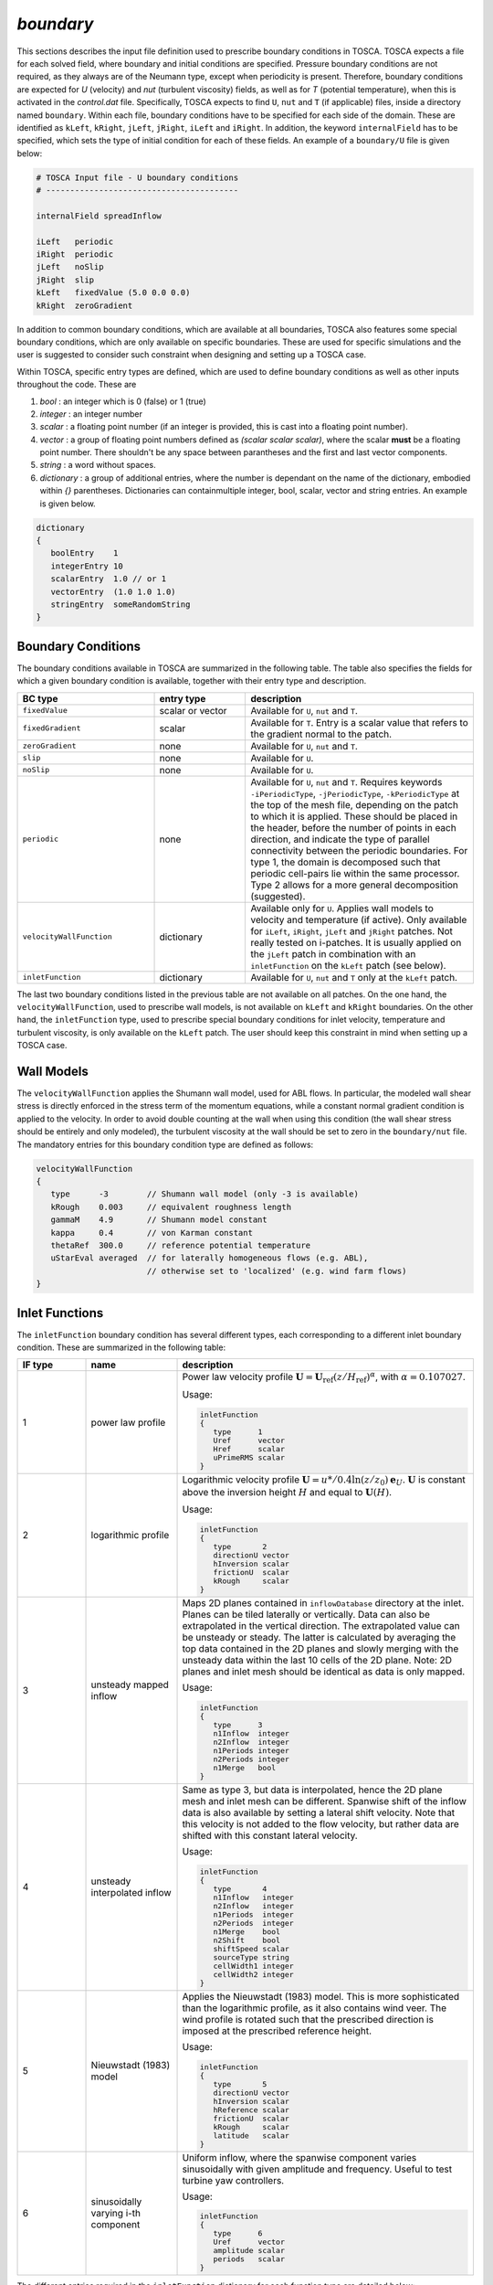 .. _boundary-subsection:

`boundary`
~~~~~~~~~~       
    
This sections describes the input file definition used to prescribe boundary conditions in TOSCA. TOSCA expects a file for each solved field,
where boundary and initial conditions are specified. Pressure boundary conditions are not required, as they always are of the Neumann type, except when 
periodicity is present. Therefore, boundary conditions are expected for *U* (velocity) and *nut* (turbulent viscosity) fields, as well as for *T* (potential temperature), 
when this is activated in the *control.dat* file.
Specifically, TOSCA expects to find ``U``, ``nut`` and ``T`` (if applicable) files, inside a directory named ``boundary``. Within each file, boundary conditions 
have to be specified for each side of the domain. These are identified as ``kLeft``, ``kRight``, ``jLeft``, ``jRight``, ``iLeft`` and ``iRight``. In addition, 
the keyword ``internalField`` has to be specified, which sets the type of initial condition for each of these fields. An example of a ``boundary/U`` file is given below:

.. code-block:: C

   # TOSCA Input file - U boundary conditions 
   # ----------------------------------------

   internalField spreadInflow

   iLeft   periodic
   iRight  periodic
   jLeft   noSlip      
   jRight  slip
   kLeft   fixedValue (5.0 0.0 0.0)
   kRight  zeroGradient   

In addition to common boundary conditions, which are available at all boundaries, TOSCA also features some special boundary conditions, which are only 
available on specific boundaries. These are used for specific simulations and the user is suggested to consider such 
constraint when designing and setting up a TOSCA case. 

Within TOSCA, specific entry types are defined, which are used to define boundary conditions as well as other inputs throughout the code. These are 

1. *bool*       : an integer which is 0 (false) or 1 (true)
2. *integer*    : an integer number
3. *scalar*     : a floating point number (if an integer is provided, this is cast into a floating point number).
4. *vector*     : a group of floating point numbers defined as *(scalar scalar scalar)*, where the scalar **must** be a floating point number. There shouldn't be any space between parantheses and the first and last vector components. 
5. *string*     : a word without spaces. 
6. *dictionary* : a group of additional entries, where the number is dependant on the name of the dictionary, embodied within `{}` parentheses. Dictionaries can containmultiple integer, bool, scalar, vector and string entries. An example is given below. 
           
.. code-block:: C

   dictionary
   {
      boolEntry    1
      integerEntry 10
      scalarEntry  1.0 // or 1
      vectorEntry  (1.0 1.0 1.0)
      stringEntry  someRandomString
   }
   
Boundary Conditions
*******************

The boundary conditions available in TOSCA are summarized in the following table. The table also specifies the fields for which a given boundary condition is available, together with their entry type and description. 

.. table:: 
   :widths: 30, 20, 50
   :align: center
   
   ============================== =================== ============================================================================
   **BC type**                    **entry type**      **description**
   ------------------------------ ------------------- ----------------------------------------------------------------------------
   ``fixedValue``                 scalar or vector    Available for ``U``, ``nut`` and ``T``. 
   ------------------------------ ------------------- ----------------------------------------------------------------------------
   ``fixedGradient``              scalar              Available for ``T``. Entry is a scalar value that refers to the gradient
                                                      normal to the patch.
   ------------------------------ ------------------- ----------------------------------------------------------------------------
   ``zeroGradient``               none                Available for ``U``, ``nut`` and ``T``.
   ------------------------------ ------------------- ----------------------------------------------------------------------------
   ``slip``                       none                Available for ``U``.
   ------------------------------ ------------------- ----------------------------------------------------------------------------
   ``noSlip``                     none                Available for ``U``.
   ------------------------------ ------------------- ----------------------------------------------------------------------------
   ``periodic``                   none                Available for ``U``, ``nut`` and ``T``. Requires keywords 
                                                      ``-iPeriodicType``, ``-jPeriodicType``, ``-kPeriodicType`` at the top of 
                                                      the mesh file, depending on the patch to which it is applied. These should 
                                                      be placed in the header, before the number of points in each direction, and
                                                      indicate the type of parallel connectivity between the periodic boundaries. 
                                                      For type 1, the domain is decomposed such that periodic cell-pairs lie 
                                                      within the same processor. Type 2 allows for a more general decomposition 
                                                      (suggested). 
   ------------------------------ ------------------- ----------------------------------------------------------------------------
   ``velocityWallFunction``       dictionary          Available only for ``U``. Applies wall models to velocity and temperature 
                                                      (if active). Only available for ``iLeft``, ``iRight``, ``jLeft`` and 
                                                      ``jRight`` patches. Not really tested on i-patches. It is usually applied 
                                                      on the ``jLeft`` patch in combination with an ``inletFunction`` on the 
                                                      ``kLeft`` patch (see below). 
   ------------------------------ ------------------- ----------------------------------------------------------------------------
   ``inletFunction``              dictionary          Available for ``U``, ``nut`` and ``T`` only at the ``kLeft`` patch. 
   ============================== =================== ============================================================================

The last two boundary conditions listed in the previous table are not available on all patches. On the one hand, the 
``velocityWallFunction``, used to prescribe wall models, is not available on ``kLeft`` and ``kRight`` boundaries. On the 
other hand, the ``inletFunction`` type, used to prescribe special boundary conditions for inlet velocity, temperature and turbulent viscosity, is only available on the ``kLeft`` patch. The user should keep this constraint in mind when setting
up a TOSCA case. 

Wall Models 
***********

The ``velocityWallFunction`` applies the Shumann wall model, used for ABL flows. In particular, the modeled wall shear 
stress is directly enforced in the stress term of the momentum equations, while a constant normal gradient condition 
is applied to the velocity. In order to avoid double counting at the wall when using this condition (the wall shear 
stress should be entirely and only modeled), the turbulent viscosity at the wall should be set to zero in the 
``boundary/nut`` file. The mandatory entries for this boundary condition type are defined as follows:

.. code-block:: C

   velocityWallFunction
   {
      type      -3        // Shumann wall model (only -3 is available)
      kRough    0.003     // equivalent roughness length
      gammaM    4.9       // Shumann model constant
      kappa     0.4       // von Karman constant
      thetaRef  300.0     // reference potential temperature 
      uStarEval averaged  // for laterally homogeneous flows (e.g. ABL), 
                          // otherwise set to 'localized' (e.g. wind farm flows)
   }
   
Inlet Functions 
***************

The ``inletFunction`` boundary condition has several different types, each corresponding to a different inlet boundary 
condition. These are summarized in the following table:

.. table:: 
   :widths: 15, 20, 65
   :align: center
   
   =========== =================================== ==================================================
   **IF type** **name**                            **description**
   ----------- ----------------------------------- --------------------------------------------------
   1           power law profile                   Power law velocity profile :math:`\mathbf{U}=
                                                   \mathbf{U}_\text{ref}\left(z/H_\text{ref}\right)
                                                   ^\alpha`, with :math:`\alpha=0.107027`.
                                                   
                                                   Usage:
                                                    
                                                   .. code-block:: C
                                                    
                                                      inletFunction
                                                      {
                                                         type      1
                                                         Uref      vector 
                                                         Href      scalar
                                                         uPrimeRMS scalar
                                                      }
                                                      
   ----------- ----------------------------------- --------------------------------------------------
   2           logarithmic profile                 Logarithmic velocity profile :math:`\mathbf{U}=
                                                   u*/0.4\ln(z/z_0)\mathbf{e}_U`. 
                                                   :math:`\mathbf{U}` is constant above the 
                                                   inversion height :math:`H` and equal to 
                                                   :math:`\mathbf{U}(H)`.
                                                   
                                                   Usage:
                                                    
                                                   .. code-block:: C
                                                    
                                                      inletFunction
                                                      {
                                                         type       2
                                                         directionU vector 
                                                         hInversion scalar
                                                         frictionU  scalar
                                                         kRough     scalar
                                                      }
                                                      
   ----------- ----------------------------------- --------------------------------------------------
   3           unsteady mapped inflow              Maps 2D planes contained in ``inflowDatabase``
                                                   directory at the inlet. Planes can be tiled 
                                                   laterally or vertically. Data can also be 
                                                   extrapolated in the vertical direction. The 
                                                   extrapolated value can be unsteady or steady. The 
                                                   latter is calculated by averaging the top data 
                                                   contained in the 2D planes and slowly merging with 
                                                   the unsteady data within the last 10 cells of the 
                                                   2D plane. Note: 2D planes and inlet mesh should be 
                                                   identical as data is only mapped.  
                                                   
                                                   Usage:
                                                    
                                                   .. code-block:: C
                                                    
                                                      inletFunction
                                                      {
                                                         type      3
                                                         n1Inflow  integer 
                                                         n2Inflow  integer 
                                                         n1Periods integer 
                                                         n2Periods integer 
                                                         n1Merge   bool
                                                      }
                                                      
   ----------- ----------------------------------- --------------------------------------------------
   4           unsteady interpolated inflow        Same as type 3, but data is interpolated, hence 
                                                   the 2D plane mesh and inlet mesh can be different. 
                                                   Spanwise shift of the inflow data is also 
                                                   available by setting a lateral shift velocity. 
                                                   Note that this velocity is not added to the flow 
                                                   velocity, but rather data are shifted with this
                                                   constant lateral velocity. 
                                                   
                                                   Usage:
                                                    
                                                   .. code-block:: C
                                                    
                                                      inletFunction
                                                      {
                                                         type       4
                                                         n1Inflow   integer 
                                                         n2Inflow   integer 
                                                         n1Periods  integer 
                                                         n2Periods  integer
                                                         n1Merge    bool
                                                         n2Shift    bool
                                                         shiftSpeed scalar 
                                                         sourceType string
                                                         cellWidth1 integer 
                                                         cellWidth2 integer
                                                      }
                                                      
   ----------- ----------------------------------- --------------------------------------------------
   5           Nieuwstadt (1983) model             Applies the Nieuwstadt (1983) model. This is more 
                                                   sophisticated than the logarithmic profile, as it
                                                   also contains wind veer. The wind profile is 
                                                   rotated such that the prescribed direction is 
                                                   imposed at the prescribed reference height.  
                                                   
                                                   Usage:
                                                    
                                                   .. code-block:: C
                                                    
                                                      inletFunction
                                                      {
                                                         type       5
                                                         directionU vector
                                                         hInversion scalar
                                                         hReference scalar
                                                         frictionU  scalar
                                                         kRough     scalar
                                                         latitude   scalar
                                                      }
                                                            
   ----------- ----------------------------------- --------------------------------------------------
   6           sinusoidally varying i-th component Uniform inflow, where the spanwise component 
                                                   varies sinusoidally with given amplitude and 
                                                   frequency. Useful to test turbine yaw controllers. 
                                                   
                                                   Usage:
                                                    
                                                   .. code-block:: C
                                                    
                                                      inletFunction
                                                      {
                                                         type      6
                                                         Uref      vector
                                                         amplitude scalar
                                                         periods   scalar
                                                      }
                                                      
   =========== =================================== ==================================================

The different entries required in the ``inletFunction`` dictionary for each function type are detailed below:

.. table:: 
   :widths: 25, 20, 55
   :align: center
   
   ======================== ================== =====================================================================================
   **entry**                **entry type**     **description**
   ------------------------ ------------------ -------------------------------------------------------------------------------------
   *type 1 - power law profile*   
   ---------------------------------------------------------------------------------------------------------------------------------
   ``Uref``                 vector             reference velocity in m/s
   ------------------------ ------------------ -------------------------------------------------------------------------------------
   ``Href``                 scalar             height where :math:`\mathbf{U}= \mathbf{U}_\text{ref}` in m
   ------------------------ ------------------ -------------------------------------------------------------------------------------
   ``uPrimeRMS``            scalar             isotropic fluctuation value in m/s
   ------------------------ ------------------ -------------------------------------------------------------------------------------
   *type 2 - logarithmic profile*
   ---------------------------------------------------------------------------------------------------------------------------------
   ``directionU``           vector             velocity direction (will be normalized)
   ------------------------ ------------------ -------------------------------------------------------------------------------------
   ``hInversion``           scalar             inversion height in m
   ------------------------ ------------------ -------------------------------------------------------------------------------------
   ``frictionU``            scalar             friction velocity in m/s
   ------------------------ ------------------ -------------------------------------------------------------------------------------
   ``kRough``               scalar             equivalent roughness length in m
   ------------------------ ------------------ -------------------------------------------------------------------------------------
   *type 3 - unsteady mapped inflow*
   ---------------------------------------------------------------------------------------------------------------------------------   
   ``n1Inflow``             integer            number of points in direction 1 (j for kLeft patch)
   ------------------------ ------------------ -------------------------------------------------------------------------------------
   ``n2Inflow``             integer            number of points in direction 2 (i for kLeft patch)
   ------------------------ ------------------ -------------------------------------------------------------------------------------
   ``n1Periods``            integer            number of points in direction 1 for tiling (if target is larger data is extrapolated)
   ------------------------ ------------------ -------------------------------------------------------------------------------------
   ``n2Periods``            integer            number of points in direction 2 for tiling (if target is larger data is extrapolated)
   ------------------------ ------------------ -------------------------------------------------------------------------------------
   ``n1Merge``              bool               average top cell values from 2D planes and merge within 10 top cells. Useful to make  
                                               the geostrophic region steady, removing e.g. inertial oscillations.
   ------------------------ ------------------ -------------------------------------------------------------------------------------
   *type 4 - unsteady interpolated inflow*
   ---------------------------------------------------------------------------------------------------------------------------------
   ``n1Inflow``             integer            number of points in direction 1 (j for kLeft patch)
   ------------------------ ------------------ -------------------------------------------------------------------------------------
   ``n2Inflow``             integer            number of points in direction 2 (i for kLeft patch)
   ------------------------ ------------------ -------------------------------------------------------------------------------------
   ``n1Periods``            integer            number of points in direction 1 for tiling (if target is larger data is extrapolated)
   ------------------------ ------------------ -------------------------------------------------------------------------------------
   ``n2Periods``            integer            number of points in direction 2 for tiling (if target is larger data is extrapolated)
   ------------------------ ------------------ -------------------------------------------------------------------------------------
   ``n1Merge``              bool               average top cell from 2D planes and merge within 10 top cells
   ------------------------ ------------------ -------------------------------------------------------------------------------------
   ``n2Shift``              bool               spanwise shift of inflow data
   ------------------------ ------------------ -------------------------------------------------------------------------------------
   ``shiftSpeed``           scalar             spanwise shift velocity in m/s
   ------------------------ ------------------ -------------------------------------------------------------------------------------
   ``sourceType``           string             *uniform* (requires next two entries) or *grading* (requires the mesh file used in 
                                               the simulation that generated the 2D planes, renamed ``inflowMesh.xyz`` to be located
                                               inside the ``inflowDatabase`` directory)
   ------------------------ ------------------ -------------------------------------------------------------------------------------
   ``cellWidth1``           integer            inflow mesh cell width in direction 1 if ``sourceType`` *uniform*
   ------------------------ ------------------ -------------------------------------------------------------------------------------
   ``cellWidth2``           integer            inflow mesh cell width in direction 2 if ``sourceType`` *uniform*
   ------------------------ ------------------ -------------------------------------------------------------------------------------
   *type 5 - Nieuwstadt (1983) model*
   ---------------------------------------------------------------------------------------------------------------------------------
   ``directionU``           vector             velocity direction (will be normalized)
   ------------------------ ------------------ -------------------------------------------------------------------------------------
   ``hInversion``           scalar             inversion height in m
   ------------------------ ------------------ -------------------------------------------------------------------------------------
   ``hReference``           scalar             reference height in m at which the wind has the provided direction
   ------------------------ ------------------ -------------------------------------------------------------------------------------
   ``frictionU``            scalar             friction velocity in m/s
   ------------------------ ------------------ -------------------------------------------------------------------------------------
   ``hRough``               scalar             equivalent roughness length in m
   ------------------------ ------------------ -------------------------------------------------------------------------------------
   ``latitude``             scalar             latitude in degrees
   ------------------------ ------------------ -------------------------------------------------------------------------------------
   *type 6 - sinusoidally varying i-th component*
   ---------------------------------------------------------------------------------------------------------------------------------
   ``Uref``                 vector             reference velocity in m/s
   ------------------------ ------------------ -------------------------------------------------------------------------------------
   ``amplitude``            scalar             amplitude of the spanwise velocity oscillation in m/s
   ------------------------ ------------------ -------------------------------------------------------------------------------------
   ``periods``              scalar             number of periods contained in the domain length along the i curvilinear direction
   ======================== ================== =====================================================================================
      
As an example, a logarithmic profile on the ``kLeft`` patch is prescribed as follows

   .. code-block:: C

      kLeft inletFunction
            {
               type        2             // type 2 is logarithmic profile
               directionU  (1.0 0.0 0.0) // velocity is along the x direction
               hInversion  500           // ABL height is 500 m
               frictionU   0.5           // friction velocity is 0.5 m/s
               kRough      0.001         // equivalent roughness lenght is 0.001 m
            }

Initial Condition 
*****************
      
The initial field is finally prescribed after the ``internalField`` keyword within each boundary condition file. Initial conditions 
available within TOSCA are summarized in the following table:

.. table:: 
   :widths: 25, 75
   :align: center
   
   ==================================== ============================================================================
   **initial condition type**           **description**
   ------------------------------------ ----------------------------------------------------------------------------
   ``uniform``                          Available for ``U``, ``nu``, ``T``. The *value* entry can be vector or 
                                        scalar.  If the *perturbations* entry is set to 1, sinusoidal perturbations 
                                        are applied to trigger turbulence (only required for ``U`` field)
                                        
                                        Usage:
                                        
                                        .. code-block:: C
                                        
                                           uniform
                                           {
                                              value          vector or scalar
                                              perturbations  bool
                                           }
                                                                
   ------------------------------------ ----------------------------------------------------------------------------
   ``readField``                        Available for ``U``, ``nu``, ``T``. Reads field data from the ``fields`` 
                                        directory. Used for simulation restart. 
   ------------------------------------ ----------------------------------------------------------------------------
   ``ABLFlow``                          Sets initial log profile for ``U``, while ``T`` is set according to the 
                                        Rampanelli and Zardi (2003) model. Requires ``-abl`` set to 1 in the
                                        ``control.dat`` file, as it picks input parameters from the
                                        ``ABLProperties.dat`` file. Perturbations to trigger turbulence can be 
                                        added using the *perturbations* entry in the ``ABLProperties.dat`` file.
   ------------------------------------ ----------------------------------------------------------------------------
   ``spreadInflow``                     Copies the flow from the ``kLeft`` ghost cells at every ``k``-plane. Useful
                                        for ensuring perfect consistency between the inlet boundary condition and
                                        the internal field when using ``inletFunction``. In practice, sets the 
                                        internal field to whatever the ``inletFunction`` is. 
   ------------------------------------ ----------------------------------------------------------------------------
   ``linear``                           Only available for ``T``. Sets an initial temperature profile characterized
                                        by a linear lapse rate *tLapse* along ``j`` and a ground temperature 
                                        *tRef*. Used to prescribe an initially-linear potential temperature 
                                        stratification.
                                        
                                        Usage:
                                        
                                        .. code-block:: C
                                        
                                           linear
                                           {
                                              tRef   scalar 
                                              tLapse scalar 
                                           }
                                                                
   ==================================== ============================================================================


